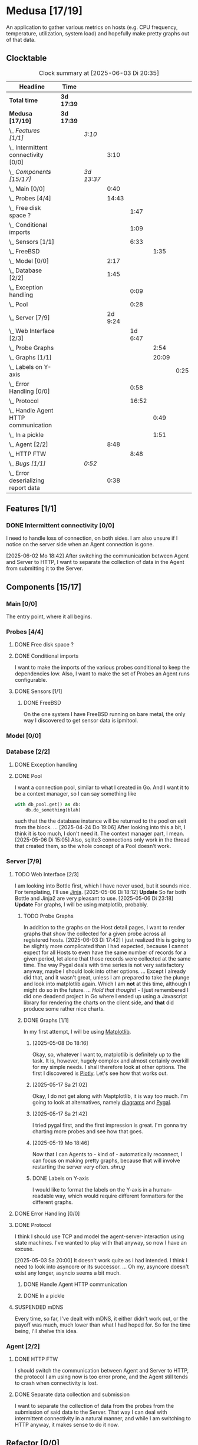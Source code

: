 # -*- mode: org; fill-column: 78; -*-
# Time-stamp: <2025-06-03 20:35:51 krylon>
#
#+TAGS: internals(i) ui(u) bug(b) feature(f)
#+TAGS: database(d) design(e), meditation(m)
#+TAGS: optimize(o) refactor(r) cleanup(c)
#+TODO: TODO(t)  RESEARCH(r) IMPLEMENT(i) TEST(e) | DONE(d) FAILED(f) CANCELLED(c)
#+TODO: MEDITATE(m) PLANNING(p) | SUSPENDED(s)
#+PRIORITIES: A G D

* Medusa [17/19]
  :PROPERTIES:
  :COOKIE_DATA: todo recursive
  :VISIBILITY: children
  :END:
  An application to gather various metrics on hosts (e.g. CPU frequency,
  temperature, utilization, system load) and hopefully make pretty graphs out
  of that data.
** Clocktable
   #+BEGIN: clocktable :scope file :maxlevel 255 :emphasize t
   #+CAPTION: Clock summary at [2025-06-03 Di 20:35]
   | Headline                                  | Time       |            |         |         |       |      |
   |-------------------------------------------+------------+------------+---------+---------+-------+------|
   | *Total time*                              | *3d 17:39* |            |         |         |       |      |
   |-------------------------------------------+------------+------------+---------+---------+-------+------|
   | *Medusa [17/19]*                          | *3d 17:39* |            |         |         |       |      |
   | \_  /Features [1/1]/                      |            | /3:10/     |         |         |       |      |
   | \_    Intermittent connectivity [0/0]     |            |            |    3:10 |         |       |      |
   | \_  /Components [15/17]/                  |            | /3d 13:37/ |         |         |       |      |
   | \_    Main [0/0]                          |            |            |    0:40 |         |       |      |
   | \_    Probes [4/4]                        |            |            |   14:43 |         |       |      |
   | \_      Free disk space ?                 |            |            |         |    1:47 |       |      |
   | \_      Conditional imports               |            |            |         |    1:09 |       |      |
   | \_      Sensors [1/1]                     |            |            |         |    6:33 |       |      |
   | \_        FreeBSD                         |            |            |         |         |  1:35 |      |
   | \_    Model [0/0]                         |            |            |    2:17 |         |       |      |
   | \_    Database [2/2]                      |            |            |    1:45 |         |       |      |
   | \_      Exception handling                |            |            |         |    0:09 |       |      |
   | \_      Pool                              |            |            |         |    0:28 |       |      |
   | \_    Server [7/9]                        |            |            | 2d 9:24 |         |       |      |
   | \_      Web Interface [2/3]               |            |            |         | 1d 6:47 |       |      |
   | \_        Probe Graphs                    |            |            |         |         |  2:54 |      |
   | \_        Graphs [1/1]                    |            |            |         |         | 20:09 |      |
   | \_          Labels on Y-axis              |            |            |         |         |       | 0:25 |
   | \_      Error Handling [0/0]              |            |            |         |    0:58 |       |      |
   | \_      Protocol                          |            |            |         |   16:52 |       |      |
   | \_        Handle Agent HTTP communication |            |            |         |         |  0:49 |      |
   | \_        In a pickle                     |            |            |         |         |  1:51 |      |
   | \_    Agent [2/2]                         |            |            |    8:48 |         |       |      |
   | \_      HTTP FTW                          |            |            |         |    8:48 |       |      |
   | \_  /Bugs [1/1]/                          |            | /0:52/     |         |         |       |      |
   | \_    Error deserializing report data     |            |            |    0:38 |         |       |      |
   #+END:
** Features [1/1]
   :PROPERTIES:
   :COOKIE_DATA: todo recursive
   :VISIBILITY: children
   :END:
*** DONE Intermittent connectivity [0/0]
    CLOSED: [2025-06-02 Mo 19:46]
    :LOGBOOK:
    CLOCK: [2025-06-02 Mo 18:49]--[2025-06-02 Mo 19:46] =>  0:57
    CLOCK: [2025-06-02 Mo 18:43]--[2025-06-02 Mo 18:45] =>  0:02
    CLOCK: [2025-05-19 Mo 17:21]--[2025-05-19 Mo 17:57] =>  0:36
    CLOCK: [2025-05-18 So 17:52]--[2025-05-18 So 18:18] =>  0:26
    CLOCK: [2025-05-17 Sa 21:46]--[2025-05-17 Sa 22:55] =>  1:09
    :END:
    I need to handle loss of connection, on both sides. I am also unsure if I
    notice on the server side when an Agent connection is gone.

    [2025-06-02 Mo 18:42]
    After switching the communication between Agent and Server to HTTP, I want
    to separate the collection of data in the Agent from submitting it to the
    Server.
** Components [15/17]
   :PROPERTIES:
   :COOKIE_DATA: todo recursive
   :VISIBILITY: children
   :END:
*** Main [0/0]
    :LOGBOOK:
    CLOCK: [2025-05-07 Mi 19:23]--[2025-05-07 Mi 20:03] =>  0:40
    :END:
    The entry point, where it all begins.
*** Probes [4/4]
    :PROPERTIES:
    :COOKIE_DATA: todo recursive
    :VISIBILITY: children
    :END:
    :LOGBOOK:
    CLOCK: [2025-05-10 Sa 16:37]--[2025-05-10 Sa 18:37] =>  2:00
    CLOCK: [2025-05-10 Sa 15:50]--[2025-05-10 Sa 16:33] =>  0:43
    CLOCK: [2024-01-26 Fr 15:00]--[2024-01-26 Fr 16:39] =>  1:39
    CLOCK: [2024-01-25 Do 17:58]--[2024-01-25 Do 18:50] =>  0:52
    :END:
**** DONE Free disk space ?
     CLOSED: [2025-05-27 Di 14:47]
     :LOGBOOK:
     CLOCK: [2025-05-13 Di 14:35]--[2025-05-13 Di 15:05] =>  0:30
     CLOCK: [2025-05-12 Mo 20:57]--[2025-05-12 Mo 22:14] =>  1:17
     :END:
**** DONE Conditional imports
     CLOSED: [2025-05-10 Sa 16:33]
     :LOGBOOK:
     CLOCK: [2025-05-09 Fr 17:20]--[2025-05-09 Fr 18:29] =>  1:09
     :END:
     I want to make the imports of the various probes conditional to keep the
     dependencies low.
     Also, I want to make the set of Probes an Agent runs configurable.
**** DONE Sensors [1/1]
     CLOSED: [2025-05-27 Di 14:47]
     :LOGBOOK:
     CLOCK: [2025-05-26 Mo 17:10]--[2025-05-26 Mo 17:11] =>  0:01
     CLOCK: [2025-05-20 Di 18:30]--[2025-05-20 Di 18:46] =>  0:16
     CLOCK: [2025-05-20 Di 14:41]--[2025-05-20 Di 15:26] =>  0:45
     CLOCK: [2025-05-19 Mo 20:34]--[2025-05-19 Mo 22:20] =>  1:46
     CLOCK: [2025-05-12 Mo 19:10]--[2025-05-12 Mo 20:57] =>  1:47
     CLOCK: [2025-05-12 Mo 18:12]--[2025-05-12 Mo 18:35] =>  0:23
     :END:
***** DONE FreeBSD
      CLOSED: [2025-05-27 Di 14:47]
      :LOGBOOK:
      CLOCK: [2025-05-26 Mo 17:11]--[2025-05-26 Mo 18:46] =>  1:35
      :END:
      On the one system I have FreeBSD running on bare metal, the only way I
      discovered to get sensor data is ipmitool.
*** Model [0/0]
    :PROPERTIES:
    :COOKIE_DATA: todo recursive
    :VISIBILITY: children
    :END:
    :LOGBOOK:
    CLOCK: [2025-04-22 Di 18:17]--[2025-04-22 Di 18:51] =>  0:34
    CLOCK: [2025-04-21 Mo 13:31]--[2025-04-21 Mo 15:14] =>  1:43
    :END:
*** Database [2/2]
    :PROPERTIES:
    :COOKIE_DATA: todo recursive
    :VISIBILITY: children
    :END:
    :LOGBOOK:
    CLOCK: [2025-04-22 Di 18:51]--[2025-04-22 Di 19:04] =>  0:13
    CLOCK: [2025-04-22 Di 18:17]--[2025-04-22 Di 18:17] =>  0:00
    CLOCK: [2025-04-22 Di 14:23]--[2025-04-22 Di 15:18] =>  0:55
    :END:
**** DONE Exception handling
     CLOSED: [2025-05-05 Mo 17:57]
     :LOGBOOK:
     CLOCK: [2025-05-05 Mo 17:48]--[2025-05-05 Mo 17:57] =>  0:09
     :END:
**** DONE Pool
     CLOSED: [2025-04-29 Di 20:40]
     :LOGBOOK:
     CLOCK: [2025-04-24 Do 18:43]--[2025-04-24 Do 19:11] =>  0:28
     :END:
     I want a connection pool, similar to what I created in Go.
     And I want it to be a context manager, so I can say something like
     #+BEGIN_SRC Python
       with db_pool.get() as db:
           db.do_something(blah)
     #+END_SRC
     such that the the database instance will be returned to the pool on exit
     from the block.
     ...
     [2025-04-24 Do 19:06]
     After looking into this a bit, I think it is too much, I don't need it.
     The context manager part, I mean.
     [2025-05-06 Di 15:05]
     Also, sqlite3 connections only work in the thread that created them, so
     the whole concept of a Pool doesn't work.
*** Server [7/9]
    :PROPERTIES:
    :COOKIE_DATA: todo recursive
    :VISIBILITY: children
    :END:
    :LOGBOOK:
    CLOCK: [2025-04-24 Do 17:33]--[2025-04-24 Do 18:42] =>  1:09
    CLOCK: [2025-04-23 Mi 21:15]--[2025-04-23 Mi 21:40] =>  0:25
    CLOCK: [2025-04-23 Mi 17:45]--[2025-04-23 Mi 20:18] =>  2:33
    CLOCK: [2025-04-23 Mi 16:55]--[2025-04-23 Mi 16:59] =>  0:04
    CLOCK: [2025-04-22 Di 20:03]--[2025-04-23 Mi 00:39] =>  4:36
    :END:
**** TODO Web Interface [2/3]
     :PROPERTIES:
     :COOKIE_DATA: todo recursive
     :VISIBILITY: children
     :END:
     :LOGBOOK:
     CLOCK: [2025-05-06 Di 18:55]--[2025-05-06 Di 23:18] =>  4:23
     CLOCK: [2025-05-06 Di 18:12]--[2025-05-06 Di 18:33] =>  0:21
     CLOCK: [2025-05-06 Di 15:06]--[2025-05-06 Di 15:31] =>  0:25
     CLOCK: [2025-05-06 Di 14:44]--[2025-05-06 Di 14:59] =>  0:15
     CLOCK: [2025-05-06 Di 10:16]--[2025-05-06 Di 10:24] =>  0:08
     CLOCK: [2025-05-05 Mo 21:02]--[2025-05-05 Mo 22:42] =>  1:40
     CLOCK: [2025-05-05 Mo 20:02]--[2025-05-05 Mo 20:34] =>  0:32
     :END:
     I am looking into Bottle first, which I have never used, but it sounds
     nice.
     For templating, I'll use [[https://jinja.palletsprojects.com/en/stable/][Jinja]].
     [2025-05-06 Di 18:12]
     *Update* So far both Bottle and Jinja2 are very pleasant to use.
     [2025-05-06 Di 23:18]
     *Update* For graphs, I will be using matplotlib, probably.
***** TODO Probe Graphs
      :LOGBOOK:
      CLOCK: [2025-06-03 Di 18:02]--[2025-06-03 Di 20:35] =>  2:33
      CLOCK: [2025-06-03 Di 15:08]--[2025-06-03 Di 15:29] =>  0:21
      :END:
      In addition to the graphs on the Host detail pages, I want to render
      graphs that show the collected for a given probe across all registered
      hosts.
      [2025-06-03 Di 17:42]
      I just realized this is going to be slightly more complicated than I had
      expected, because I cannot expect for all Hosts to even have the same
      number of records for a given period, let alone that those records were
      collected at the same time.
      The way Pygal deals with time series is not very satisfactory anyway,
      maybe I should look into other options. ... Except I already did that,
      and it wasn't great, unless I am prepared to take the plunge and look
      into matplotlib again. Which I am *not* at this time, although I might
      do so in the future.
      ...
      /Hold that thought!/ - I just remembered I did one deadend project in Go
      where I ended up using a Javascript library for rendering the charts on
      the client side, and *that* did produce some rather nice
      charts.
***** DONE Graphs [1/1]
      CLOSED: [2025-05-30 Fr 16:49]
      :LOGBOOK:
      CLOCK: [2025-05-25 So 10:01]--[2025-05-25 So 21:26] => 11:25
      CLOCK: [2025-05-21 Mi 17:42]--[2025-05-21 Mi 20:45] =>  3:03
      CLOCK: [2025-05-20 Di 19:19]--[2025-05-20 Di 19:41] =>  0:22
      CLOCK: [2025-05-19 Mo 18:45]--[2025-05-19 Mo 20:34] =>  1:49
      CLOCK: [2025-05-17 Sa 20:55]--[2025-05-17 Sa 21:41] =>  0:46
      CLOCK: [2025-05-13 Di 19:31]--[2025-05-13 Di 19:55] =>  0:24
      CLOCK: [2025-05-08 Do 18:16]--[2025-05-08 Do 18:17] =>  0:01
      CLOCK: [2025-05-07 Mi 18:20]--[2025-05-07 Mi 19:21] =>  1:01
      CLOCK: [2025-05-07 Mi 17:21]--[2025-05-07 Mi 18:14] =>  0:53
      :END:
      In my first attempt, I will be using [[https://matplotlib.org/][Matplotlib]].
****** [2025-05-08 Do 18:16]
       Okay, so, whatever I want to, matplotlib is definitely up to the
       task. It is, however, hugely complex and almost certainly overkill for
       my simple needs.
       I shall therefore look at other options. The first I discovered is
       [[https://plotly.com/python/time-series/][Plotly]]. Let's see how that works out.
****** [2025-05-17 Sa 21:02]
       Okay, I do not get along with Maptplotlib, it is way too much. I'm
       going to look at alternatives, namely [[https://github.com/mingrammer/diagrams][diagrams]] and [[https://www.pygal.org/en/latest/][Pygal]].
****** [2025-05-17 Sa 21:42]
       I tried pygal first, and the first impression is great. I'm gonna try
       charting more probes and see how that goes.
****** [2025-05-19 Mo 18:46]
       Now that I can Agents to - kind of - automatically reconnect, I can
       focus on making pretty graphs, because that will involve restarting the
       server very often. /shrug/
****** DONE Labels on Y-axis
       CLOSED: [2025-05-27 Di 15:15]
       :LOGBOOK:
       CLOCK: [2025-05-27 Di 14:50]--[2025-05-27 Di 15:15] =>  0:25
       :END:
       I would like to format the labels on the Y-axis in a human-readable
       way, which would require different formatters for the different graphs.
**** DONE Error Handling [0/0]
     CLOSED: [2025-05-05 Mo 20:00]
     :PROPERTIES:
     :COOKIE_DATA: todo recursive
     :VISIBILITY: children
     :END:
     :LOGBOOK:
     CLOCK: [2025-05-05 Mo 18:01]--[2025-05-05 Mo 18:59] =>  0:58
     :END:
**** DONE Protocol
     CLOSED: [2025-06-02 Mo 18:41]
     :LOGBOOK:
     CLOCK: [2025-05-13 Di 17:10]--[2025-05-13 Di 17:43] =>  0:33
     CLOCK: [2025-05-03 Sa 21:40]--[2025-05-03 Sa 23:31] =>  1:51
     CLOCK: [2025-05-03 Sa 20:55]--[2025-05-03 Sa 21:33] =>  0:38
     CLOCK: [2025-05-02 Fr 21:22]--[2025-05-02 Fr 21:35] =>  0:13
     CLOCK: [2025-05-02 Fr 18:00]--[2025-05-02 Fr 19:00] =>  1:00
     CLOCK: [2025-05-02 Fr 16:21]--[2025-05-02 Fr 17:34] =>  1:13
     CLOCK: [2025-04-30 Mi 17:16]--[2025-04-30 Mi 22:58] =>  5:42
     CLOCK: [2025-04-29 Di 17:59]--[2025-04-29 Di 18:51] =>  0:52
     CLOCK: [2025-04-27 So 19:24]--[2025-04-27 So 21:34] =>  2:10
     :END:
     I think I should use TCP and model the agent-server-interaction using
     state machines. I've wanted to play with that anyway, so now I have an
     excuse.

     [2025-05-03 Sa 20:00]
     It doesn't work quite as I had intended. I think I need to look into
     asyncore or its successor.
     ...
     Oh my, asyncore doesn't exist any longer, asyncio seems a bit much.
***** DONE Handle Agent HTTP communication
      CLOSED: [2025-06-02 Mo 18:41]
      :LOGBOOK:
      CLOCK: [2025-06-02 Mo 17:52]--[2025-06-02 Mo 18:41] =>  0:49
      :END:
***** DONE In a pickle
      CLOSED: [2025-06-02 Mo 17:51]
      :LOGBOOK:
      CLOCK: [2025-05-23 Fr 09:55]--[2025-05-23 Fr 10:27] =>  0:32
      CLOCK: [2025-05-22 Do 18:08]--[2025-05-22 Do 19:27] =>  1:19
      :END:
**** SUSPENDED mDNS
     CLOSED: [2025-04-30 Mi 17:29]
     Every time, so far, I've dealt with mDNS, it either didn't work out, or
     the payoff was much, much lower than what I had hoped for.
     So for the time being, I'll shelve this idea.
*** Agent [2/2]
    :PROPERTIES:
    :COOKIE_DATA: todo recursive
    :VISIBILITY: children
    :END:
**** DONE HTTP FTW
     CLOSED: [2025-06-03 Di 14:58]
     :LOGBOOK:
     CLOCK: [2025-05-31 Sa 13:06]--[2025-05-31 Sa 20:03] =>  6:57
     CLOCK: [2025-05-30 Fr 16:58]--[2025-05-30 Fr 18:49] =>  1:51
     :END:
     I should switch the communication between Agent and Server to HTTP, the
     protocol I am using now is too error prone, and the Agent still tends to
     crash when connectivity is lost.
**** DONE Separate data collection and submission
     CLOSED: [2025-06-03 Di 14:58]
     I want to separate the collection of data from the probes from the
     submission of said data to the Server.
     That way I can deal with intermittent connectivity in a natural manner,
     and while I am switching to HTTP anyway, it makes sense to do it now.
** Refactor [0/0]
   :PROPERTIES:
   :COOKIE_DATA: todo recursive
   :VISIBILITY: children
   :END:
** Bugs [1/1]
   :PROPERTIES:
   :COOKIE_DATA: todo recursive
   :VISIBILITY: children
   :END:
   :LOGBOOK:
   CLOCK: [2025-05-12 Mo 17:50]--[2025-05-12 Mo 18:04] =>  0:14
   :END:
*** DONE Error deserializing report data
    CLOSED: [2025-05-30 Fr 16:52]
    :LOGBOOK:
    CLOCK: [2025-05-13 Di 18:15]--[2025-05-13 Di 18:53] =>  0:38
    :END:
    I get these strange errors when the Server is trying to deserialize report
    data from a client. Weirder still, the traceback says it comes from the
    *YAML* parser, which I don't even use, but apparently jsonpickle does
    (WTF???).
    I have a vague hunch this has something to do with the length of the
    message or the buffering of incoming data on the server.
    So I will first try to have the Agent deliver each Record individually.
    If that doesn't help, I might have to reconsider how I serialize data.
    Maybe I could use YAML directly, which I have not used in ... forever, but
    I have no particular reason not to use it.
    [2025-05-13 Di 18:53]
    Delivering the records individually appears to work (for now). The
    situation with YAML and the various libraries and their availability
    across different systems is just too much. So I'll leave it at this.
    [2025-05-22 Do 17:38]
    I am done with this crap, I'll just switch to plain pickle.
    I'll a fixed size field first that contains the length of the pickled
    data, followed by said data.
